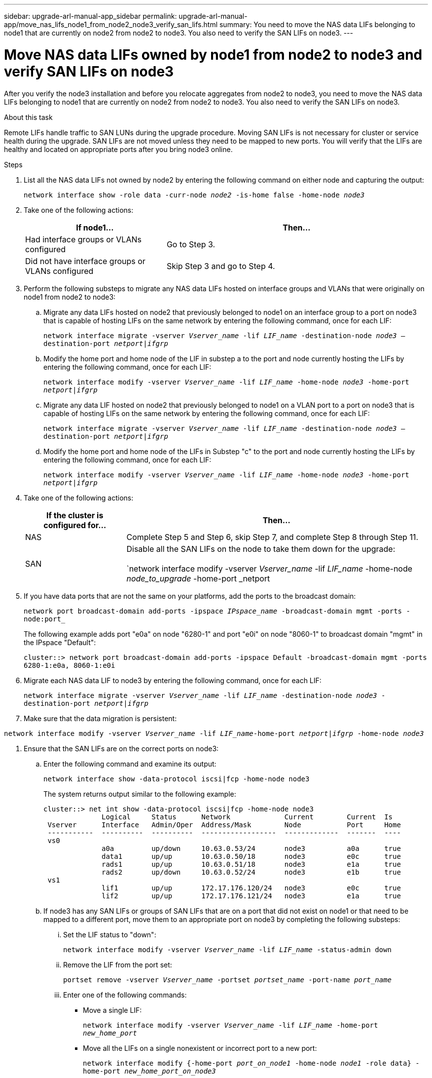 ---
sidebar: upgrade-arl-manual-app_sidebar
permalink: upgrade-arl-manual-app/move_nas_lifs_node1_from_node2_node3_verify_san_lifs.html
summary: You need to move the NAS data LIFs belonging to node1 that are currently on node2 from node2
to node3. You also need to verify the SAN LIFs on node3.
---

= Move NAS data LIFs owned by node1 from node2 to node3 and verify SAN LIFs on node3
:hardbreaks:
:nofooter:
:icons: font
:linkattrs:
:imagesdir: ./media/

[.lead]
After you verify the node3 installation and before you relocate aggregates from node2 to node3, you need to move the NAS data LIFs belonging to node1 that are currently on node2 from node2 to node3. You also need to verify the SAN LIFs on node3.

.About this task

Remote LIFs handle traffic to SAN LUNs during the upgrade procedure. Moving SAN LIFs is not necessary for cluster or service health during the upgrade. SAN LIFs are not moved unless they need to be mapped to new ports. You will verify that the LIFs are healthy and located on appropriate ports after you bring node3 online.

.Steps
. List all the NAS data LIFs not owned by node2 by entering the following command on either node and capturing the output:
+
`network interface show -role data -curr-node _node2_ -is-home false -home-node _node3_`

. Take one of the following actions:
+
[cols="35,65"]
|===
|If node1... |Then...

|Had interface groups or VLANs configured
|Go to Step 3.
|Did not have interface groups or VLANs configured
|Skip Step 3 and go to Step 4.
|===

. Perform the following substeps to migrate any NAS data LIFs hosted on interface groups and VLANs that were originally on node1 from node2 to node3:

.. Migrate any data LIFs hosted on node2 that previously belonged to node1 on an interface group to a port on node3 that is capable of hosting LIFs on the same network by entering the following command, once for each LIF:
+
`network interface migrate -vserver _Vserver_name_ -lif _LIF_name_ -destination-node _node3_ –destination-port _netport|ifgrp_`

.. Modify the home port and home node of the LIF in substep a to the port and node currently hosting the LIFs by entering the following command, once for each LIF:
+
`network interface modify -vserver _Vserver_name_ -lif _LIF_name_ -home-node _node3_ -home-port _netport|ifgrp_`

.. Migrate any data LIF hosted on node2 that previously belonged to node1 on a VLAN port to a port on node3 that is capable of hosting LIFs on the same network by entering the following command, once for each LIF:
+
`network interface migrate -vserver _Vserver_name_ -lif _LIF_name_ -destination-node _node3_ –destination-port _netport|ifgrp_`

.. Modify the home port and home node of the LIFs in Substep "c" to the port and node currently hosting the LIFs by entering the following command, once for each LIF:
+
`network interface modify -vserver _Vserver_name_ -lif _LIF_name_ -home-node _node3_ -home-port _netport|ifgrp_`

. Take one of the following actions:
+
[cols="25,75"]
|===
|If the cluster is configured for... |Then...

|NAS
|Complete Step 5 and Step 6, skip Step 7, and complete Step 8 through Step 11.
|SAN
|Disable all the SAN LIFs on the node to take them down for the upgrade:

`network interface modify -vserver _Vserver_name_ -lif _LIF_name_ -home-node _node_to_upgrade_ -home-port _netport|ifgrp_ -status-admin down`
|===

. If you have data ports that are not the same on your platforms, add the ports to the broadcast domain:
+
`network port broadcast-domain add-ports -ipspace _IPspace_name_ -broadcast-domain mgmt -ports -node:port_`
+
The following example adds port "e0a" on node "6280-1" and port "e0i" on node "8060-1" to broadcast domain "mgmt" in the IPspace "Default":
+
`cluster::> network port broadcast-domain add-ports -ipspace Default -broadcast-domain mgmt -ports 6280-1:e0a, 8060-1:e0i`

. Migrate each NAS data LIF to node3 by entering the following command, once for each LIF:
+
`network interface migrate -vserver _Vserver_name_ -lif _LIF_name_ -destination-node _node3_ -destination-port _netport|ifgrp_`

. Make sure that the data migration is persistent:

`network interface modify -vserver _Vserver_name_ -lif _LIF_name_-home-port _netport|ifgrp_ -home-node _node3_`

. Ensure that the SAN LIFs are on the correct ports on node3:

.. Enter the following command and examine its output:
+
`network interface show -data-protocol iscsi|fcp -home-node node3`
+
The system returns output similar to the following example:
+
----
cluster::> net int show -data-protocol iscsi|fcp -home-node node3
              Logical     Status      Network             Current        Current  Is
 Vserver      Interface   Admin/Oper  Address/Mask        Node           Port     Home
 -----------  ----------  ----------  ------------------  -------------  -------  ----
 vs0
              a0a         up/down     10.63.0.53/24       node3          a0a      true
              data1       up/up       10.63.0.50/18       node3          e0c      true
              rads1       up/up       10.63.0.51/18       node3          e1a      true
              rads2       up/down     10.63.0.52/24       node3          e1b      true
 vs1
              lif1        up/up       172.17.176.120/24   node3          e0c      true
              lif2        up/up       172.17.176.121/24   node3          e1a      true
----

.. If node3 has any SAN LIFs or groups of SAN LIFs that are on a port that did not exist on node1 or that need to be mapped to a different port, move them to an appropriate port on node3 by completing the following substeps:

... Set the LIF status to "down":
+
`network interface modify -vserver _Vserver_name_ -lif _LIF_name_ -status-admin down`


... Remove the LIF from the port set:
+
`portset remove -vserver _Vserver_name_ -portset _portset_name_ -port-name _port_name_`

... Enter one of the following commands:
+
* Move a single LIF:
+
`network interface modify -vserver _Vserver_name_ -lif _LIF_name_ -home-port _new_home_port_`
* Move all the LIFs on a single nonexistent or incorrect port to a new port:
+
`network interface modify {-home-port _port_on_node1_ -home-node _node1_ -role data} -home-port _new_home_port_on_node3_`
* Add the LIFs back to the port set:
+
`portset add -vserver _Vserver_name_ -portset _portset_name_ -port-name _port_name_`
+
NOTE: You need to ensure that you move SAN LIFs to a port that has the same link speed as the original port.

. Modify the status of all LIFs to "up" so the LIFs can accept and send traffic on the node:
+
`network interface modify -home-port _port_name_ -home-node _node3_ -lif data -status-admin up`

. Enter the following command on either node and examine its output to verify that LIFs have been moved to the correct ports and that the LIFs have the status of "up":
+
`network interface show -home-node _node3_ -role data`

. If any LIFs are down, set the administrative status of the LIFs to "up", once for each LIF:
+
`network interface modify -vserver _Vserver_name_ -lif _LIF_name_ -status-admin up`

. Send a post-upgrade AutoSupport message to NetApp for node1:
+
`system node autosupport invoke -node node3 -type all -message "node1 successfully upgraded from platform_old to platform_new"`
